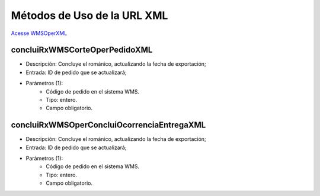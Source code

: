 Métodos de Uso de la URL XML
============================

`Acesse WMSOperXML <http://delageapp.southcentralus.cloudapp.azure.com/WebServiceDefault/WMSOper/WMSOperXML.asmx>`_

concluiRxWMSCorteOperPedidoXML
^^^^^^^^^^^^^^^^^^^^^^^^^^^^^^

- Descripción: Concluye el románico, actualizando la fecha de exportación;
- Entrada: ID de pedido que se actualizará;
- Parámetros (1):
   - Código de pedido en el sistema WMS.
   - Tipo: entero.
   - Campo obligatorio.

concluiRxWMSOperConcluiOcorrenciaEntregaXML
^^^^^^^^^^^^^^^^^^^^^^^^^^^^^^^^^^^^^^^^^^^

- Descripción: Concluye el románico, actualizando la fecha de exportación;
- Entrada: ID de pedido que se actualizará;
- Parámetros (1):
   - Código de pedido en el sistema WMS.
   - Tipo: entero.
   - Campo obligatorio.